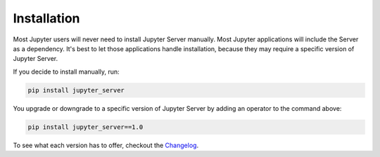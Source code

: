 Installation
============

Most Jupyter users will never need to install Jupyter Server manually. Most Jupyter applications will include the Server as a dependency. It's best to let those applications handle installation, because they may require a specific version of Jupyter Server.

If you decide to install manually, run:

.. code-block:: bash

    pip install jupyter_server


You upgrade or downgrade to a specific version of Jupyter Server by adding an operator to the command above:

.. code-block:: bash

    pip install jupyter_server==1.0


To see what each version has to offer, checkout the Changelog_.

.. _Changelog: ../changelog.rst